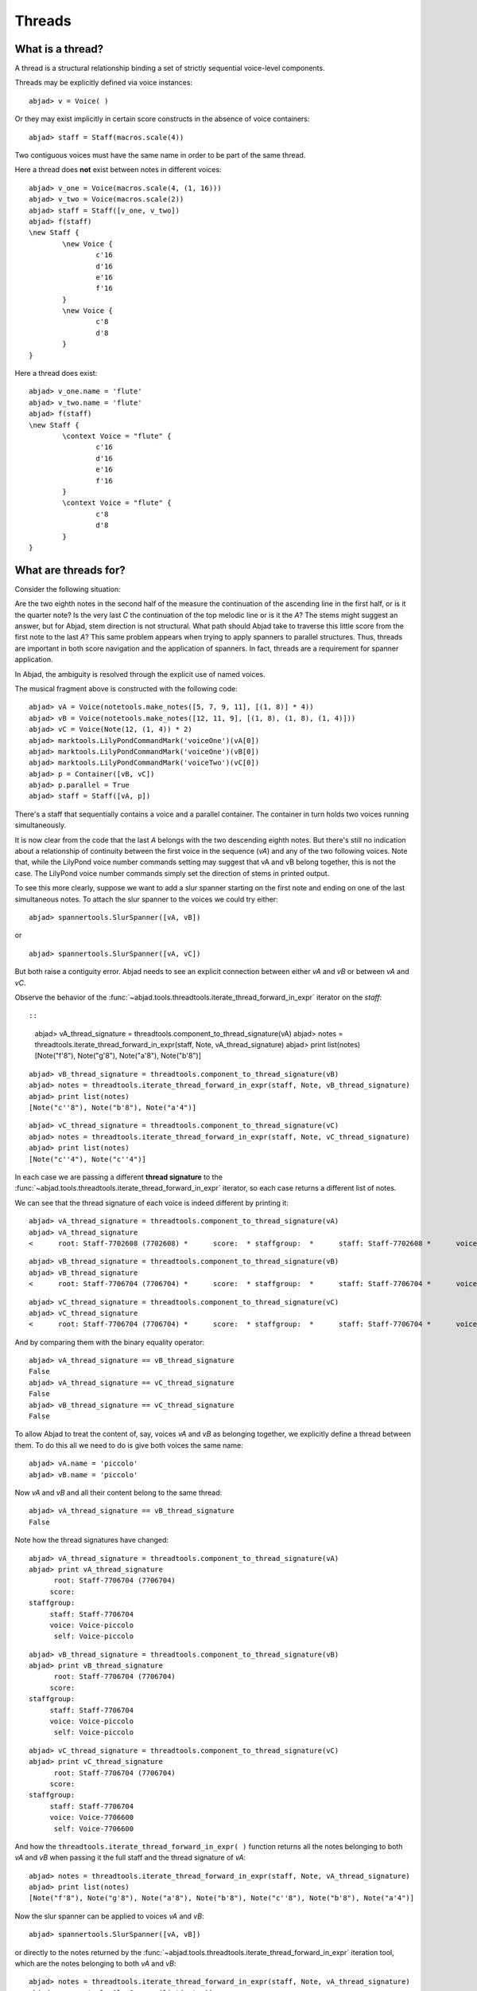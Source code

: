 Threads
=======


What is a thread?
-----------------

A thread is a structural relationship binding a set of strictly sequential voice-level components.

Threads may be explicitly defined via voice instances:

::

	abjad> v = Voice( )


Or they may exist implicitly in certain score constructs in the absence of voice containers:

::

	abjad> staff = Staff(macros.scale(4))


Two contiguous voices must have the same name in order to be part of the same thread. 

Here a thread does **not** exist between notes in different voices:

::

	abjad> v_one = Voice(macros.scale(4, (1, 16)))
	abjad> v_two = Voice(macros.scale(2))
	abjad> staff = Staff([v_one, v_two])
	abjad> f(staff)
	\new Staff {
		\new Voice {
			c'16
			d'16
			e'16
			f'16
		}
		\new Voice {
			c'8
			d'8
		}
	}


Here a thread does exist:

::

	abjad> v_one.name = 'flute'
	abjad> v_two.name = 'flute'
	abjad> f(staff)
	\new Staff {
		\context Voice = "flute" {
			c'16
			d'16
			e'16
			f'16
		}
		\context Voice = "flute" {
			c'8
			d'8
		}
	}


What are threads for?
---------------------

Consider the following situation:

.. image:: images/thread-resolution_1.png

Are the two eighth notes in the second half of the measure the continuation 
of the ascending line in the first half, or is it the quarter note? 
Is the very last *C* the continuation of the top melodic line or is it the *A*?  
The stems might suggest an answer, but for Abjad, stem direction is not structural.  
What path should Abjad take to traverse this little score from the first note to the last *A*? 
This same problem appears when trying to apply spanners to parallel structures.  
Thus, threads are important in both score navigation and the application of spanners.
In fact, threads are a requirement for spanner application.

In Abjad, the ambiguity is resolved through the explicit use of named voices.

The musical fragment above is constructed with the following code:

::

	abjad> vA = Voice(notetools.make_notes([5, 7, 9, 11], [(1, 8)] * 4))
	abjad> vB = Voice(notetools.make_notes([12, 11, 9], [(1, 8), (1, 8), (1, 4)]))
	abjad> vC = Voice(Note(12, (1, 4)) * 2)
	abjad> marktools.LilyPondCommandMark('voiceOne')(vA[0])
	abjad> marktools.LilyPondCommandMark('voiceOne')(vB[0])
	abjad> marktools.LilyPondCommandMark('voiceTwo')(vC[0])
	abjad> p = Container([vB, vC])
	abjad> p.parallel = True
	abjad> staff = Staff([vA, p])

.. image:: images/thread-resolution_1.png

There's a staff that sequentially contains a voice and a parallel container.
The container in turn holds two voices running simultaneously. 

It is now clear from the code that the last *A* belongs with the two descending eighth notes. 
But there's still no indication about a relationship of continuity between the first voice 
in the sequence (`vA`) and any of the two following voices. 
Note that, while the LilyPond voice number commands setting may suggest 
that vA and vB belong together, this is not the case. 
The LilyPond voice number commands simply set the direction of stems in printed output.

To see this more clearly, suppose we want to add a slur spanner starting on the 
first note and ending on one of the last simultaneous notes.
To attach the slur spanner to the voices we could try either:

::

   abjad> spannertools.SlurSpanner([vA, vB])

or

::

   abjad> spannertools.SlurSpanner([vA, vC])

But both raise a contiguity error.
Abjad needs to see an explicit connection between either `vA` and `vB` or between `vA` and `vC`. 

Observe the behavior of the 
:func:`~abjad.tools.threadtools.iterate_thread_forward_in_expr` 
iterator on the `staff`::

::

	abjad> vA_thread_signature = threadtools.component_to_thread_signature(vA)
	abjad> notes = threadtools.iterate_thread_forward_in_expr(staff, Note, vA_thread_signature)
	abjad> print list(notes)
	[Note("f'8"), Note("g'8"), Note("a'8"), Note("b'8")]


::

	abjad> vB_thread_signature = threadtools.component_to_thread_signature(vB)
	abjad> notes = threadtools.iterate_thread_forward_in_expr(staff, Note, vB_thread_signature)
	abjad> print list(notes)
	[Note("c''8"), Note("b'8"), Note("a'4")]


::

	abjad> vC_thread_signature = threadtools.component_to_thread_signature(vC)
	abjad> notes = threadtools.iterate_thread_forward_in_expr(staff, Note, vC_thread_signature)
	abjad> print list(notes)
	[Note("c''4"), Note("c''4")]


In each case we are passing a different **thread signature** to the 
:func:`~abjad.tools.threadtools.iterate_thread_forward_in_expr`
iterator, so each case returns a different list of notes.

We can see that the thread signature of each voice is indeed different 
by printing it:

::

	abjad> vA_thread_signature = threadtools.component_to_thread_signature(vA)
	abjad> vA_thread_signature
	<      root: Staff-7702608 (7702608) *      score:  * staffgroup:  *      staff: Staff-7702608 *      voice: Voice-7702192 *       self: Voice-7702192 >


::

	abjad> vB_thread_signature = threadtools.component_to_thread_signature(vB)
	abjad> vB_thread_signature
	<      root: Staff-7706704 (7706704) *      score:  * staffgroup:  *      staff: Staff-7706704 *      voice: Voice-7706496 *       self: Voice-7706496 >


::

	abjad> vC_thread_signature = threadtools.component_to_thread_signature(vC)
	abjad> vC_thread_signature
	<      root: Staff-7706704 (7706704) *      score:  * staffgroup:  *      staff: Staff-7706704 *      voice: Voice-7706600 *       self: Voice-7706600 >


And by comparing them with the binary equality operator:

::

	abjad> vA_thread_signature == vB_thread_signature
	False
	abjad> vA_thread_signature == vC_thread_signature
	False
	abjad> vB_thread_signature == vC_thread_signature
	False


To allow Abjad to treat the content of, say, voices `vA` and `vB` as belonging together, 
we explicitly define a thread between them. 
To do this  all we need to do is give both voices the same name:

::

	abjad> vA.name = 'piccolo'
	abjad> vB.name = 'piccolo'


Now `vA` and `vB` and all their content belong to the same thread:

::

	abjad> vA_thread_signature == vB_thread_signature
	False


Note how the thread signatures have changed:

::

	abjad> vA_thread_signature = threadtools.component_to_thread_signature(vA)
	abjad> print vA_thread_signature
	      root: Staff-7706704 (7706704)
	     score:
	staffgroup:
	     staff: Staff-7706704
	     voice: Voice-piccolo
	      self: Voice-piccolo


::

	abjad> vB_thread_signature = threadtools.component_to_thread_signature(vB)
	abjad> print vB_thread_signature
	      root: Staff-7706704 (7706704)
	     score:
	staffgroup:
	     staff: Staff-7706704
	     voice: Voice-piccolo
	      self: Voice-piccolo


::

	abjad> vC_thread_signature = threadtools.component_to_thread_signature(vC)
	abjad> print vC_thread_signature
	      root: Staff-7706704 (7706704)
	     score:
	staffgroup:
	     staff: Staff-7706704
	     voice: Voice-7706600
	      self: Voice-7706600


And how the ``threadtools.iterate_thread_forward_in_expr( )`` function returns 
all the notes belonging to both `vA` and `vB` when passing it the full staff 
and the thread signature of `vA`:

::

	abjad> notes = threadtools.iterate_thread_forward_in_expr(staff, Note, vA_thread_signature)
	abjad> print list(notes)
	[Note("f'8"), Note("g'8"), Note("a'8"), Note("b'8"), Note("c''8"), Note("b'8"), Note("a'4")]


Now the slur spanner can be applied to voices `vA` and `vB`:

::

   abjad> spannertools.SlurSpanner([vA, vB])

or directly to the notes returned by the 
:func:`~abjad.tools.threadtools.iterate_thread_forward_in_expr`
iteration tool, which are the notes belonging to both `vA` and `vB`:

::

	abjad> notes = threadtools.iterate_thread_forward_in_expr(staff, Note, vA_thread_signature)
	abjad> spannertools.SlurSpanner(list(notes))


::

	abjad> show(staff)

.. image:: images/thread-resolution_2.png


Coda
^^^^

We could have constructed this score in a simpler way with only two voices, 
one of them starting with a LilyPond skip:

.. note:: 
   A LilyPond skip is like an invisible rest.

::

	abjad> vX = Voice(notetools.make_notes([5, 7, 9, 11, 12, 11, 9], [(1, 8)] * 6 + [(1, 4)]))
	abjad> vY = Voice([skiptools.Skip((2, 4))] + Note(12, (1, 4)) * 2)
	abjad> marktools.LilyPondCommandMark('voiceOne')(vX[0])
	abjad> marktools.LilyPondCommandMark('voiceTwo')(vY[0])
	abjad> staff = Staff([vX, vY])
	abjad> staff.parallel = True

.. image:: images/thread-resolution_3.png

But that would have defeated the purpose of this section!
